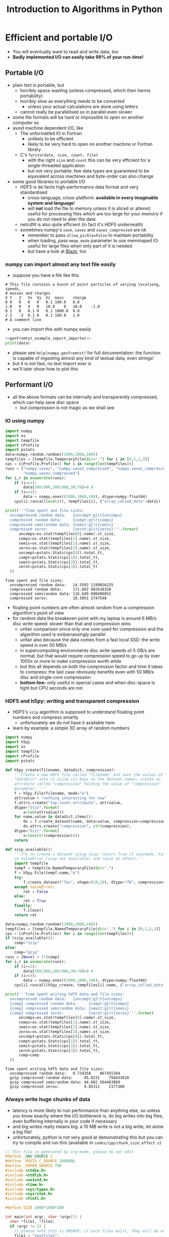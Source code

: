 #+TITLE: Introduction to Algorithms in Python
#+LATEX_CLASS: article
#+LATEX_CLASS_OPTIONS: [a4paper,10pt]
#+OPTIONS: H:3
#+OPTIONS: toc:1 ^:t
* Efficient and portable I/O
- You will eventually want to read and write data, too
- *Badly implemented I/O can easily take 99% of your run-time!*
** Portable I/O
- plain text is portable, but
  - horribly space wasting (unless compressed, which then harms portability)
  - horribly slow as everything needs to be converted
    - unless your actual calculations are done using letters
  - cannot really be parallelised so in parallel even slower
- some file formats will be hard or impossible to open on another computer so
- avoid machine dependent I/O, like
  - The unformatted IO in Fortran
    - unlikely to be efficient
    - likely to be very hard to open on another machine or Fortran library
  - C's =fwrite(data, size, count, file)=
    - with the right =size= and =count= this can be very efficient for a single-threaded application
    - but not very portable: few data types are guaranteed to be equivalent across machines and byte-order can
      also change
- some good libraries to portable I/O
  - HDF5 is de facto high-performance data format and very standardised
    - cross-language, cross-platform: *available in every imaginable system and language*!
    - will *not* load the file to memory unless it is sliced or altered: useful for processing files which are
      too large for your memory if you do not need to alter the data
  - netcdf4 is also quite efficient (in fact it's HDF5 underneath)
  - sometimes numpy's =save=, =savez= and =savez_compressed= are ok
    - remember to pass =allow_pickle=False= to maintain portability
    - when loading, pass =mmap_mode= parameter to use memmaped IO: useful for large files when only part of it
      is needed
    - but have a look at [[http://blaze.readthedocs.io/en/latest/index.html][Blaze]], too
*** numpy can import almost any text file easily
- suppose you have a file like this 
#+BEGIN_SRC python :var filename="files/genfromtxt_example_data.txt" :exports results :results output :noweb yes
  data='''# This file contains a bunch of point particles of varying locationg, speeds, \n# masses and charges\nX\tY\tZ\tVx\tVy\tVz\tmass\tcharge\n0\t0\t0\t0\t0\t0.1\t100.0\t0.0\n1.0\t0\t4\t0\t10.0\t0\t10.0\t-1.0\n0\t2\t0\t0.1\t0\t0.1\t1000.0\t0.0\n2\t2\t-3\t0.1\t0\t0.1\t100.0\t1.0\n# A comment line'''
  with open("files/genfromtxt_example_data.txt","w") as f:
      f.write(data)
  print(data)
#+END_SRC

#+RESULTS:
: # This file contains a bunch of point particles of varying locationg, speeds, 
: # masses and charges
: X	Y	Z	Vx	Vy	Vz	mass	charge
: 0	0	0	0	0	0.1	100.0	0.0
: 1.0	0	4	0	10.0	0	10.0	-1.0
: 0	2	0	0.1	0	0.1	1000.0	0.0
: 2	2	-3	0.1	0	0.1	100.0	1.0
: # A comment line

- you can import this with numpy easily
#+NAME: genfromtxt_example_import_importer
#+BEGIN_SRC python :results file silent :exports none :noweb yes
  import numpy
  data = numpy.genfromtxt("files/genfromtxt_example_data.txt", comments="#",
                          delimiter="\t", skip_header=3)
#+END_SRC
#+BEGIN_SRC python :tangle yes :tangle "codes/python/genfromtxt_example_import.py" :var filename="files/genfromtxt_example_data.txt" :eval never-export :results output :noweb yes
  <<genfromtxt_example_import_importer>>
  print(data)
#+END_SRC

#+RESULTS:
: [[  0.00000000e+00   0.00000000e+00   0.00000000e+00   0.00000000e+00
:     0.00000000e+00   1.00000000e-01   1.00000000e+02   0.00000000e+00]
:  [  1.00000000e+00   0.00000000e+00   4.00000000e+00   0.00000000e+00
:     1.00000000e+01   0.00000000e+00   1.00000000e+01  -1.00000000e+00]
:  [  0.00000000e+00   2.00000000e+00   0.00000000e+00   1.00000000e-01
:     0.00000000e+00   1.00000000e-01   1.00000000e+03   0.00000000e+00]
:  [  2.00000000e+00   2.00000000e+00  -3.00000000e+00   1.00000000e-01
:     0.00000000e+00   1.00000000e-01   1.00000000e+02   1.00000000e+00]]

- please see =help(numpy.genfromtxt)= for full documentation: the function is capable of ingesting almost any
  kind of textual data, even strings!
- but it is not fast, no text import ever is
- we'll later show how to plot this
*** COMMENT Reading a HDF5 dataset using h5py
- HDF5 is a hierarchical data format, you can think of it as a file system of a sort, but inside the file:
  - data lives in a =dataset=, of any dimensionality and various types (integer, float, double...)
  - metadata in an =attribute=
  - there can be any number of both
  - a =group= can be used to grouped them
- =h5py= exposes datasets as dicts of {datasetname: datasetvalues} and attributes as python attributes; groups
  are also dicts where the values are the groups members (usually datasets, i.e. a dict within a dict)
- the dataset looks and feels like a numpy array, except
  - it can only be resized if declared resizable
  - is a memory mapped array (more on that in an exercise)
#+NAME: h5py_read_example_filename
#+BEGIN_SRC python :results file silent :exports none
"files/h5py_read_example_data.h5"
#+END_SRC
#+BEGIN_SRC python :results file silent :exports none :noweb yes
  import numpy
  import h5py
  '''Generate a 2x2 grid and random 3-vectors on it.'''
  YX=numpy.mgrid[-5:5:2j,-11:11:2j]
  vecs = numpy.random.random((3,)+YX[0,:,:].shape)
  f=h5py.File(<<h5py_read_example_filename>>,"w")
  f.create_dataset("my_grid_data", data=YX)
  f.create_dataset("my_vector_data", data=vecs)
  f.close()
#+END_SRC
#+BEGIN_SRC python :tangle yes :tangle "codes/python/h5py_read_example.py" :exports both :results output :noweb yes
  import h5py
  import numpy
  f=h5py.File(<<h5py_read_example_filename>>,"r")
  g = f["my_grid_data"]
  v = f["my_vector_data"]
  print("Shapes")
  print(g.shape, v.shape)
  print("Maximum of coordinate values")
  print(g[:].max())
  print("Vector norms squared")
  print(numpy.einsum('i...,i...', v, v))
#+END_SRC

#+RESULTS:
: Shapes
: (2, 2, 2) (3, 2, 2)
: Maximum of coordinate values
: 11.0
: Vector norms squared
: [[ 1.04592874  0.25349788]
:  [ 0.33607341  0.86112512]]

** Performant I/O
- all the above formats can be internally and transparently compressed, which can help save disc space
  - but compression is not magic as we shall see
*** IO using numpy
#+BEGIN_SRC python :tangle yes :tangle "codes/python/compressed_numpy.py" :exports both :results output :cache yes
  import numpy
  import os
  import tempfile
  import cProfile
  import pstats
  data=numpy.random.random((1000,1000,100))
  tempfiles = [tempfile.TemporaryFile(dir=".") for i in [0,1,2,3]]
  cps = [cProfile.Profile() for i in range(len(tempfiles))]
  runs = ["numpy.savez", "numpy.savez_compressed", "numpy.savez_compressed",
          "numpy.savez_compressed"]
  for i,r in enumerate(runs):
      if (i==2):
          data[100:900,100:900,30:70]=0.0
      if (i==3):
          data = numpy.ones((1000,1000,100), dtype=numpy.float64)
      cps[i].runcall(eval(r), tempfiles[i], {"array_called_data":data})

  print('''Time spent and file sizes:
    uncompressed random data:   {uncompt:g}\t{uncomps} 
    compressed random data:     {compt:g}\t{comps}
    compressed semirandom data: {semit:g}\t{semis}
    compressed zeros:           {zerot:g}\t{zeros}'''.format(
        uncomps=os.stat(tempfiles[0].name).st_size,
        comps=os.stat(tempfiles[1].name).st_size,
        semis=os.stat(tempfiles[2].name).st_size,
        zeros=os.stat(tempfiles[3].name).st_size,
        uncompt=pstats.Stats(cps[0]).total_tt,
        compt=pstats.Stats(cps[1]).total_tt,
        semit=pstats.Stats(cps[2]).total_tt,
        zerot=pstats.Stats(cps[3]).total_tt
    ))
#+END_SRC

#+RESULTS:
: Time spent and file sizes:
:   uncompressed random data:   14.5592	1199016235 
:   compressed random data:     171.092	902638358
:   compressed semirandom data: 116.649	680406052
:   compressed zeros:           18.3051	1747540

- floating point numbers are often almost random from a compression algorithm's point of view
- for random data the breakeven point with my laptop is around 6 MB/s disc write speed: slower than that
  and compression wins
  - unfair comparison since only one core used for compression and the algorithm used is embarrassingly parallel
  - unfair also because the data comes from a fast local SSD: the write speed is over 50 MB/s
  - in supercomputing environments disc write speeds of 5 GB/s are normal, but that would require
    compression speed to go up by over 1000x or more to make compression worth while
  - but this all depends on both the compression factor and time it takes to compress: the last case
    obviously benefits even with 50 MB/s disc and single-core compression
  - *bottom line:* only useful in special cases and when disc-space is tight but CPU seconds are not
*** HDF5 and h5py: writing and transparent compression
- HDF5's =szip= algorithm is supposed to understand floating point numbers and compress smartly
  - unfortunately we do not have it available here
- learn by example: a simple 3D array of random numbers
#+BEGIN_SRC python :tangle yes :tangle "codes/python/h5py_write_example.py" :exports both :results output
  import numpy
  import h5py
  import os
  import tempfile
  import cProfile
  import pstats

  def h5py_create(filename, datadict, compression):
      '''Create a new HDF5 file called "filename" and save the values of
      "datadict" into it using its keys as the dataset names; create an
      attribute called "compression" holding the value of "compression"
      parameter. '''
      f = h5py.File(filename, mode="w")
      attrvalue = "nothing interesting for now"
      f.attrs.create("top-level-attribute", attrvalue,
      dtype="S{x}".format(
          x=len(attrvalue)))
      for name,value in datadict.items():
          ds = f.create_dataset(name, data=value, compression=compression, chunks=True)
          ds.attrs.create("compression", str(compression),
      dtype="S{x}".format(
          x=len(str(compression))))
      return

  def szip_available():
      '''Try to create a dataset using szip: return True if succeeds, False
      on ValueError (szip not available) and raise on others.'''
      import tempfile
      tempf = tempfile.NamedTemporaryFile(dir=".")
      f = h5py.File(tempf.name,"w")
      try:
          f.create_dataset("foo", shape=(10,10), dtype="f8", compression="szip")
      except ValueError:
          ret = False
      else:
          ret = True
      finally:
          f.close()
      return ret

  data=numpy.random.random((1000,1000,100))
  tempfiles = [tempfile.NamedTemporaryFile(dir=".") for i in [0,1,2,3]]
  cps = [cProfile.Profile() for i in range(len(tempfiles))]
  if (szip_available()):
      comp="szip"
  else:
      comp="gzip"
  runs = [None] + 3*[comp]
  for i,r in enumerate(runs):
      if (i==2):
          data[100:900,100:900,30:70]=0.0
      if (i==3):
          data = numpy.ones((1000,1000,100), dtype=numpy.float64)
      cps[i].runcall(h5py_create, tempfiles[i].name, {"array_called_data":data}, r)

  print('''Time spent writing hdf5 data and file sizes:
    uncompressed random data:   {uncompt:g}\t{uncomps} 
    {comp} compressed random data:     {compt:g}\t{comps}
    {comp} compressed semirandom data: {semit:g}\t{semis}
    {comp} compressed zeros:           {zerot:g}\t{zeros}'''.format(
        uncomps=os.stat(tempfiles[0].name).st_size,
        comps=os.stat(tempfiles[1].name).st_size,
        semis=os.stat(tempfiles[2].name).st_size,
        zeros=os.stat(tempfiles[3].name).st_size,
        uncompt=pstats.Stats(cps[0]).total_tt,
        compt=pstats.Stats(cps[1]).total_tt,
        semit=pstats.Stats(cps[2]).total_tt,
        zerot=pstats.Stats(cps[3]).total_tt,
        comp=comp
    ))
#+END_SRC

#+RESULTS:
: Time spent writing hdf5 data and file sizes:
:   uncompressed random data:   0.734358	867455344 
:   gzip compressed random data:     45.0231	756433620
:   gzip compressed semirandom data: 44.082	564463069
:   gzip compressed zeros:           9.85311	2177388

*** Always write huge chunks of data
- latency is more likely to ruin performance than anything else, so unless you know exactly where the I/O
  bottleneck is, do big writes into big files, even buffering internally in your code if necessary
- and big writes really means big: a 10 MB write is not a big write, let alone a big file!
- unfortunately, python is not very good at demonstrating this but you can try to compile and run this
  (available in =codes/cpp/chunk_size_effect.c=)
#+NAME: chunk_size_effect
#+BEGIN_SRC C :tangle yes :tangle "codes/cpp/chunk_size_effect.c" :padline no :cache :flags "-std=c11" :exports both :results output :cache yes
  // This file is generated by org-mode, please do not edit
  #define _GNU_SOURCE 1
  #define _POSIX_C_SOURCE 200809L
  #define _XOPEN_SOURCE 700
  #include <stdio.h>
  #include <stdlib.h>
  #include <unistd.h>
  #include <time.h>
  #include <sys/types.h>
  #include <sys/stat.h>
  #include <fcntl.h>

  #define SIZE 1000*1000*100

  int main(int argc, char *argv[]) {
    char *file1, *file2;
    if (argc != 3) {
      // please note this is UNSAFE: if such files exist, they will be overwritten
      file1 = "testfile1";
      file2 = "testfile2";
    } else {
      file1 = argv[1];
      file2 = argv[2];
    }
    int fd1 = open(file1, O_WRONLY|O_TRUNC|O_CREAT, S_IRUSR|S_IWUSR);
    int fd2 = open(file2, O_WRONLY|O_TRUNC|O_CREAT, S_IRUSR|S_IWUSR);
    double *data = (double *) calloc(SIZE, sizeof(double));
    struct timespec t1, t2, t3;
    clock_gettime(CLOCK_MONOTONIC, &t1);
    for (int i=0; i<SIZE; i++) {
      write(fd1, data+i, sizeof(double)*1);
    }
    clock_gettime(CLOCK_MONOTONIC, &t2);
    write(fd2, data, sizeof(double)*SIZE);
    clock_gettime(CLOCK_MONOTONIC, &t3);
    printf("Writing one element at a time took %6li seconds\n", t2.tv_sec-t1.tv_sec);
    printf("Writing all elements at once took  %6li seconds\n", t3.tv_sec-t2.tv_sec);
    close(fd1);
    close(fd2);
    return 0;
  }
#+END_SRC

#+RESULTS: chunk_size_effect
: Writing one element at a time took     56 seconds
: Writing all elements at once took       0 seconds

#+BEGIN_SRC sh :exports none :results output verbatim 
cat codes/cpp/chunk_size_effect.c
#+END_SRC
- Performant IO is a bit of a dark magic as there are loads of caches on the way from memory to disc and only
  the limit as file size goes to infinity will measure true IO speed
  - in the above case, my laptop gives 71 and 2 seconds, but 2 s is 4 times the theoretical maximum speed!
- Even more of a dark magic as disc, unlike the CPU, is a shared resource: other users use same discs
** Parallel I/O
- always use parallel I/O for parallel programs
- poor man's parallel I/O
  - every worker writes its own file
  - can be the fastest solution
  - but how do you use those files with different number of workers for e.g. post-processing?
- MPI I/O or MPI-enabled HDF5 library deal with that
  - they can write a single file simultaneously from all workers
  - may do some hardware-based optimisations behind the scenes
  - can also map the writes to the MPI topology
  - needs a bit of a learning curve, unless you chose to use h5py or some other library like it which handles
    the complexity for you 
*** Parallel IO with PETSc
#+BEGIN_SRC python :tangle yes :tangle "codes/python/petsc_hdf5_viewer.py" :exports both :results output
  import sys
  import time
  import numpy
  import mpi4py
  from mpi4py import MPI
  import petsc4py
  petsc4py.init(sys.argv)
  from petsc4py import PETSc
  import tempfile

  dm = PETSc.DMDA().create(dim=3, sizes = (-11,-7,-5),
                           proc_sizes=(PETSc.DECIDE,)*3,
                           boundary_type=(PETSc.DMDA.BoundaryType.GHOSTED,)*3,
                           stencil_type=PETSc.DMDA.StencilType.BOX,
                           stencil_width = 1, dof = 1, comm =
                           PETSc.COMM_WORLD, setup = False)
  dm.setFromOptions()
  dm.setUp()
  vec1 = dm.createGlobalVector()
  vec1.setName("NameOfMyHDF5Dataset")
  vec2 = vec1.duplicate()
  vec2.setName("NameOfMyHDF5Dataset")
  fn = tempfile.NamedTemporaryFile()
  vwr=PETSc.Viewer().createHDF5(fn.name, mode=PETSc.Viewer.Mode.WRITE)
  vec1.view(vwr)
  vwr.destroy()
  vwr=PETSc.Viewer().createHDF5(fn.name, mode=PETSc.Viewer.Mode.READ)
  vec2.load(vwr)
  print("Are they equal? " + ["No!", "Yes!"][vec1.equal(vec2)])
#+END_SRC

#+RESULTS:
: Are they equal? Yes!

- if you ran this in parallel using parallel HDF5 library, you just got all the hard bits for free
*** Parallel IO with h5py
- note that running this in the frontend uses just one rank
#+BEGIN_SRC python :tangle yes :tangle "codes/python/parallel_io_h5py.py"
  import mpi4py
  from mpi4py import MPI
  import h5py
  import tempfile
  import os
  import array
  if (MPI.COMM_WORLD.rank == 0):
      temp="files/hdf5_visualisation_example.h5"
  else:
      temp=""
  KEEP_ME_AROUND = MPI.COMM_WORLD.bcast(temp, root=0)   
  rank = MPI.COMM_WORLD.rank
  f = h5py.File(KEEP_ME_AROUND, "w", driver="mpio", comm=MPI.COMM_WORLD)
  dset = f.create_dataset("test", (4,), dtype="f8")
  dset[rank] = rank
  f.close()
#+END_SRC

#+RESULTS:

- running it from the shell with =mpirun= will use more ranks
#+BEGIN_SRC python
%%bash
mpirun -np 4 python codes/python/parallel_io_h5py.py
#+END_SRC
- performance might still be bad, because
** Know your filesystem
- typical HPDA/HPC system will have a high bandwith, high latency parallel file system where big files should go
- most common is Lustre
  - one often needs to set up a special directory on Lustre for very high bandwidth operations
  - files are /striped/ onto different pieces of hardware (OSTs) to increase bandwidth
  - can be tricky as both the number of active OSTs and number of writers in code
    affect the bandwidth
- in our example, we did not use a distributed file system, so parallellism gave no benefit
  - sorry about that, we would have needed to arrange supercomputer access to demonstrate this: will do on a
    later course
** Checkpointing
- Your code should be able to do this on its own to support solving the problem by running the code several
  times: often not possible to obtain access to a computer for long enough to solve in one go.
- Basically, you save your iterate or current best estimate solution and later load it from file instead of
  using random or hard coded initial conditions.
** Exercises
*** Experiment with different way so saving a 100x100x100 numpy array
Unfortunately cannot speed-test these easily, but try at least
1. On your own
2. numpy functions
3. h5py
*** Memmapped IO
- Sometimes your file is too big to load into memory, memmap is then your friend.
- Files which have been memmapped, are only loaded into memory a small chunk at a time as it is needed
- But they look like normal files to whoever is using them
- Use h5py's memmap mode and numpy's memmap mode to process (does not matter what you do with it, perhaps just
  add one) the file you saved above
  - nothing in your code would change if you needed to process the largest file in the world
